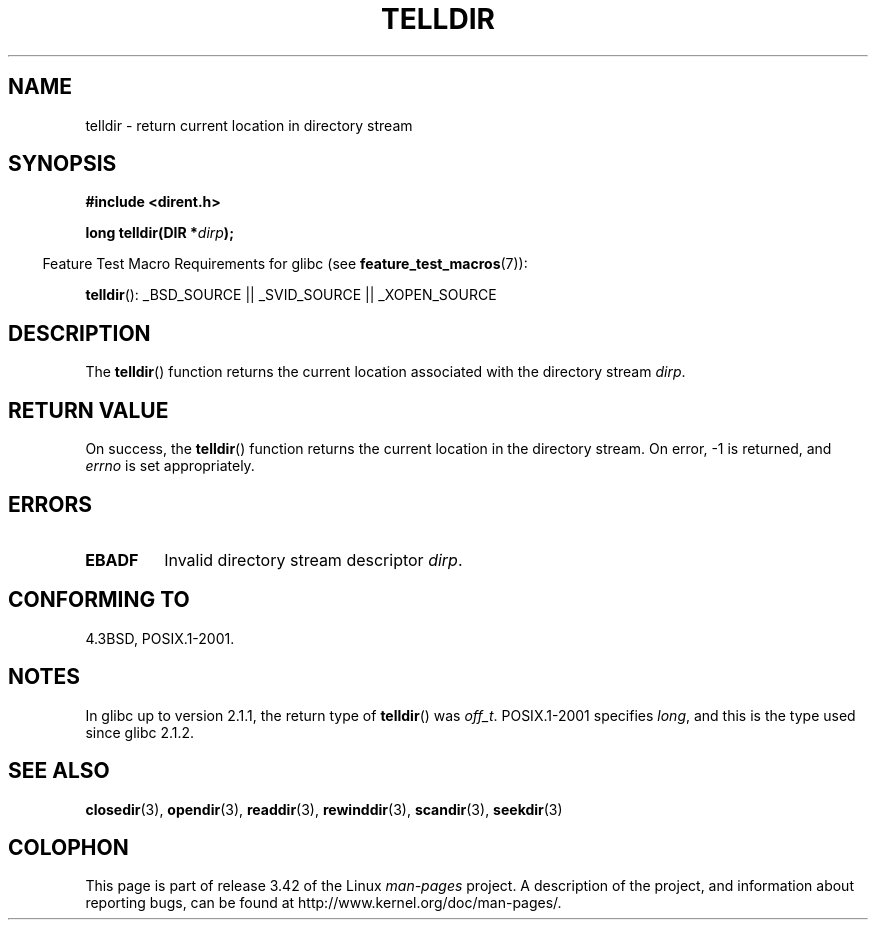 .\" Copyright 1993 David Metcalfe (david@prism.demon.co.uk)
.\"
.\" Permission is granted to make and distribute verbatim copies of this
.\" manual provided the copyright notice and this permission notice are
.\" preserved on all copies.
.\"
.\" Permission is granted to copy and distribute modified versions of this
.\" manual under the conditions for verbatim copying, provided that the
.\" entire resulting derived work is distributed under the terms of a
.\" permission notice identical to this one.
.\"
.\" Since the Linux kernel and libraries are constantly changing, this
.\" manual page may be incorrect or out-of-date.  The author(s) assume no
.\" responsibility for errors or omissions, or for damages resulting from
.\" the use of the information contained herein.  The author(s) may not
.\" have taken the same level of care in the production of this manual,
.\" which is licensed free of charge, as they might when working
.\" professionally.
.\"
.\" Formatted or processed versions of this manual, if unaccompanied by
.\" the source, must acknowledge the copyright and authors of this work.
.\"
.\" References consulted:
.\"     Linux libc source code
.\"     Lewine's _POSIX Programmer's Guide_ (O'Reilly & Associates, 1991)
.\"     386BSD man pages
.\" Modified Sat Jul 24 17:48:42 1993 by Rik Faith (faith@cs.unc.edu)
.TH TELLDIR 3  2009-03-11 "" "Linux Programmer's Manual"
.SH NAME
telldir \- return current location in directory stream
.SH SYNOPSIS
.nf
.B #include <dirent.h>
.sp
.BI "long telldir(DIR *" dirp );
.fi
.sp
.in -4n
Feature Test Macro Requirements for glibc (see
.BR feature_test_macros (7)):
.in
.sp
.BR telldir ():
_BSD_SOURCE || _SVID_SOURCE || _XOPEN_SOURCE
.SH DESCRIPTION
The
.BR telldir ()
function returns the current location associated with
the directory stream \fIdirp\fP.
.SH "RETURN VALUE"
On success, the
.BR telldir ()
function returns the current location
in the directory stream.
On error, \-1 is returned, and
.I errno
is set appropriately.
.SH ERRORS
.TP
.B EBADF
Invalid directory stream descriptor \fIdirp\fP.
.SH "CONFORMING TO"
4.3BSD, POSIX.1-2001.
.SH NOTES
In glibc up to version 2.1.1, the return type of
.BR telldir ()
was
.IR off_t .
POSIX.1-2001 specifies
.IR long ,
and this is the type used since glibc 2.1.2.
.SH "SEE ALSO"
.BR closedir (3),
.BR opendir (3),
.BR readdir (3),
.BR rewinddir (3),
.BR scandir (3),
.BR seekdir (3)
.SH COLOPHON
This page is part of release 3.42 of the Linux
.I man-pages
project.
A description of the project,
and information about reporting bugs,
can be found at
http://www.kernel.org/doc/man-pages/.
